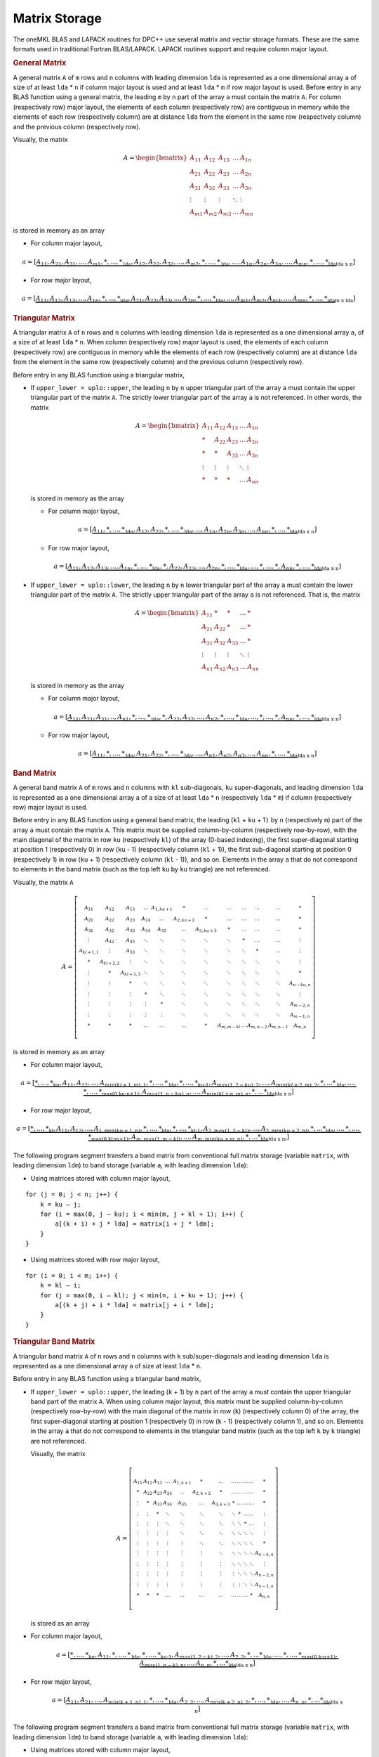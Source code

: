 .. SPDX-FileCopyrightText: 2019-2020 Intel Corporation
..
.. SPDX-License-Identifier: CC-BY-4.0

.. _matrix-storage:

Matrix Storage
==============


.. container::


   The oneMKL BLAS and LAPACK routines for DPC++ use several matrix and
   vector storage formats. These are the same formats used in
   traditional Fortran BLAS/LAPACK. LAPACK routines support and require
   column major layout.

   .. container:: section

      .. rubric:: General Matrix
         :name: general-matrix
         :class: sectiontitle

      A general matrix ``A`` of ``m`` rows and ``n`` columns with
      leading dimension ``lda`` is represented as a one dimensional
      array ``a`` of size of at least ``lda`` \* ``n`` if column major
      layout is used and at least ``lda`` \* ``m`` if row major layout
      is used.  Before entry in any BLAS function using a general
      matrix, the leading ``m`` by ``n`` part of the array ``a`` must
      contain the matrix ``A``. For column (respectively row) major
      layout, the elements of each column (respectively row) are
      contiguous in memory while the elements of each row
      (respectively column) are at distance ``lda`` from the element
      in the same row (respectively column) and the previous column
      (respectively row).

      Visually, the matrix

      .. math::
            
         A = \begin{bmatrix}
             A_{11} & A_{12} & A_{13} & \ldots & A_{1n}\\
             A_{21} & A_{22} & A_{23} & \ldots & A_{2n}\\
             A_{31} & A_{32} & A_{33} & \ldots & A_{3n}\\
             \vdots & \vdots & \vdots & \ddots & \vdots\\
             A_{m1} & A_{m2} & A_{m3} & \ldots & A_{mn}
             \end{bmatrix}

      is stored in memory as an array

      - For column major layout,

      .. math::
         
         \scriptstyle a = 
            [\underbrace{\underbrace{A_{11},A_{21},A_{31},...,A_{m1},*,...,*}_\text{lda},
                         \underbrace{A_{12},A_{22},A_{32},...,A_{m2},*,...,*}_\text{lda},
                         ...,
                         \underbrace{A_{1n},A_{2n},A_{3n},...,A_{mn},*,...,*}_\text{lda}}
                         _\text{lda x n}]
      
      - For row major layout,

      .. math::
         
         \scriptstyle a = 
            [\underbrace{\underbrace{A_{11},A_{12},A_{13},...,A_{1n},*,...,*}_\text{lda},
                         \underbrace{A_{21},A_{22},A_{23},...,A_{2n},*,...,*}_\text{lda},
                         ...,
                         \underbrace{A_{m1},A_{m2},A_{m3},...,A_{mn},*,...,*}_\text{lda}}
                         _\text{m x lda}]

   .. container:: section

      .. rubric:: Triangular Matrix
         :name: triangular-matrix
         :class: sectiontitle

      A triangular matrix ``A`` of ``n`` rows and ``n`` columns with
      leading dimension ``lda`` is represented as a one dimensional
      array ``a``, of a size of at least ``lda`` \* ``n``. When column
      (respectively row) major layout is used, the elements of each
      column (respectively row) are contiguous in memory while the
      elements of each row (respectively column) are at distance
      ``lda`` from the element in the same row (respectively column)
      and the previous column (respectively row).

      Before entry in any BLAS function using a triangular matrix,

      -  If ``upper_lower = uplo::upper``, the leading ``n`` by ``n``
         upper triangular part of the array ``a`` must contain the upper
         triangular part of the matrix ``A``. The strictly lower
         triangular part of the array ``a`` is not referenced. In other
         words, the matrix

         .. math::

            A = \begin{bmatrix}
                A_{11} & A_{12} & A_{13} & \ldots & A_{1n}\\
                *      & A_{22} & A_{23} & \ldots & A_{2n}\\
                *      & *      & A_{33} & \ldots & A_{3n}\\
                \vdots & \vdots & \vdots & \ddots & \vdots\\
                *      & *      & *      & \ldots & A_{nn}
                \end{bmatrix}

         is stored in memory as the array

         - For column major layout,

         .. math::
            
            \scriptstyle a = 
               [\underbrace{\underbrace{A_{11},*,...,*}_\text{lda},
                            \underbrace{A_{12},A_{22},*,...,*}_\text{lda},
                            ...,
                            \underbrace{A_{1n},A_{2n},A_{3n},...,A_{nn},*,...,*}_\text{lda}}
                            _\text{lda x n}]

         - For row major layout,

         .. math::
            
            \scriptstyle a = 
               [\underbrace{\underbrace{A_{11},A_{12},A_{13},...,A_{1n},*,...,*}_\text{lda},
                            \underbrace{*,A_{22},A_{23},...,A_{2n},*,...,*}_\text{lda},
                            ...,
                            \underbrace{*,...,*,A_{nn},*,...,*}_\text{lda}}
                            _\text{lda x n}]

      -  If ``upper_lower = uplo::lower``, the leading ``n`` by ``n``
         lower triangular part of the array ``a`` must contain the lower
         triangular part of the matrix ``A``. The strictly upper
         triangular part of the array ``a`` is not referenced. That is,
         the matrix

         .. math::

            A = \begin{bmatrix}
                A_{11} & *      & *      & \ldots & *     \\
                A_{21} & A_{22} & *      & \ldots & *     \\
                A_{31} & A_{32} & A_{33} & \ldots & *     \\
                \vdots & \vdots & \vdots & \ddots & \vdots\\
                A_{n1} & A_{n2} & A_{n3} & \ldots & A_{nn}
                \end{bmatrix}

         is stored in memory as the array

         - For column major layout,
      
         .. math::
                  
            \scriptstyle a = 
               [\underbrace{\underbrace{A_{11},A_{21},A_{31},..,A_{n1},*,...,*}_\text{lda},
                            \underbrace{*,A_{22},A_{32},...,A_{n2},*,...,*}_\text{lda},
                            ...,
                            \underbrace{*,...,*,A_{nn},*,...,*}_\text{lda}}
                            _\text{lda x n}]

         - For row major layout,

         .. math::
                  
            \scriptstyle a = 
               [\underbrace{\underbrace{A_{11},*,...,*}_\text{lda},
                            \underbrace{A_{21},A_{22},*,...,*}_\text{lda},
                            ...,
                            \underbrace{A_{n1},A_{n2},A_{n3},...,A_{nn},*,...,*}_\text{lda}}
                            _\text{lda x n}]

   .. container:: section

      .. rubric:: Band Matrix
         :name: band-matrix
         :class: sectiontitle

      A general band matrix ``A`` of ``m`` rows and ``n`` columns with
      ``kl`` sub-diagonals, ``ku`` super-diagonals, and leading
      dimension ``lda`` is represented as a one dimensional array
      ``a`` of a size of at least ``lda`` \* ``n`` (respectively
      ``lda`` \* ``m``) if column (respectively row) major layout is
      used.

      Before entry in any BLAS function using a general band matrix,
      the leading (``kl`` + ``ku`` + 1\ ``)`` by ``n`` (respectively
      ``m``) part of the array ``a`` must contain the matrix
      ``A``. This matrix must be supplied column-by-column
      (respectively row-by-row), with the main diagonal of the matrix
      in row ``ku`` (respectively ``kl``) of the array (0-based
      indexing), the first super-diagonal starting at position 1
      (respectively 0) in row (``ku`` - 1) (respectively column
      (``kl`` + 1)), the first sub-diagonal starting at position 0
      (respectively 1) in row (``ku`` + 1) (respectively column
      (``kl`` - 1)), and so on. Elements in the array ``a`` that do
      not correspond to elements in the band matrix (such as the top
      left ``ku`` by ``ku`` triangle) are not referenced.

      Visually, the matrix ``A``

      .. math::

         A = \left[\begin{smallmatrix}
             A_{11}     & A_{12}     & A_{13}     & \ldots & A_{1,ku+1} & *          & \ldots     & \ldots     & \ldots & \ldots    & \ldots    & *         \\
             A_{21}     & A_{22}     & A_{23}     & A_{24} & \ldots     & A_{2,ku+2} & *          & \ldots     & \ldots & \ldots    & \ldots    & *         \\
             A_{31}     & A_{32}     & A_{33}     & A_{34} & A_{35}     & \ldots     & A_{3,ku+3} & *          & \ldots & \ldots    & \ldots    & *         \\
             \vdots     & A_{42}     & A_{43}     & \ddots & \ddots     & \ddots     & \ddots     & \ddots     & *      & \ldots    & \ldots    & \vdots    \\
             A_{kl+1,1} & \vdots     & A_{53}     & \ddots & \ddots     & \ddots     & \ddots     & \ddots     & \ddots & *         & \ldots    & \vdots    \\
             *          & A_{kl+2,2} & \vdots     & \ddots & \ddots     & \ddots     & \ddots     & \ddots     & \ddots & \ddots    & \ddots    & \vdots    \\
             \vdots     & *          & A_{kl+3,3} & \ddots & \ddots     & \ddots     & \ddots     & \ddots     & \ddots & \ddots    & \ddots    & *         \\
             \vdots     & \vdots     & *          & \ddots & \ddots     & \ddots     & \ddots     & \ddots     & \ddots & \ddots    & \ddots    & A_{n-ku,n}\\
             \vdots     & \vdots     & \vdots     & *      & \ddots     & \ddots     & \ddots     & \ddots     & \ddots & \ddots    & \ddots    & \vdots    \\
             \vdots     & \vdots     & \vdots     & \vdots & *          & \ddots     & \ddots     & \ddots     & \ddots & \ddots    & \ddots    & A_{m-2,n} \\
             \vdots     & \vdots     & \vdots     & \vdots & \vdots     & \ddots     & \ddots     & \ddots     & \ddots & \ddots    & \ddots    & A_{m-1,n} \\
             *          & *          & *          & \ldots & \ldots     & \ldots     & *          & A_{m,m-kl} & \ldots & A_{m,n-2} & A_{m,n-1} & A_{m,n} 
             \end{smallmatrix}\right]


      is stored in memory as an array

      - For column major layout,
        
      .. math::
               
         \scriptscriptstyle a = 
            [\underbrace{
             \underbrace{\underbrace{*,...,*}_\text{ku},A_{11}, A_{12},...,A_{min(kl+1,m),1},*,...,*}_\text{lda},
             \underbrace{\underbrace{*,...,*}_\text{ku-1},A_{max(1,2-ku),2},...,A_{min(kl+2,m),2},*,...*}_\text{lda},
             ...,
             \underbrace{\underbrace{*,...,*}_\text{max(0,ku-n+1)},A_{max(1,n-ku),n},...,A_{min(kl+n,m),n},*,...*}_\text{lda}
             }_\text{lda x n}]


      - For row major layout,

      .. math::
               
         \scriptscriptstyle a = 
            [\underbrace{
             \underbrace{\underbrace{*,...,*}_\text{kl},A_{11}, A_{12},...,A_{1,min(ku+1,n)},*,...,*}_\text{lda},
             \underbrace{\underbrace{*,...,*}_\text{kl-1},A_{2,max(1,2-kl)},...,A_{2,min(ku+2,n)},*,...*}_\text{lda},
             ...,
             \underbrace{\underbrace{*,...,*}_\text{max(0,kl-m+1)},A_{m,max(1,m-kl)},...,A_{m,min(ku+m,n)},*,...*}_\text{lda}
             }_\text{lda x m}]

      The following program segment transfers a band matrix from
      conventional full matrix storage (variable ``matrix``, with
      leading dimension ``ldm``) to band storage (variable ``a``, with
      leading dimension ``lda``):


      - Using matrices stored with column major layout,
        
      ::

         for (j = 0; j < n; j++) {
             k = ku – j;
             for (i = max(0, j – ku); i < min(m, j + kl + 1); i++) {
                 a[(k + i) + j * lda] = matrix[i + j * ldm];
             }
         }

      - Using matrices stored with row major layout,

      ::

         for (i = 0; i < m; i++) {
             k = kl – i;
             for (j = max(0, i – kl); j < min(n, i + ku + 1); j++) {
                 a[(k + j) + i * lda] = matrix[j + i * ldm];
             }
         }
        

   .. container:: section

      .. rubric:: Triangular Band Matrix
         :name: triangular-band-matrix
         :class: sectiontitle

      A triangular band matrix ``A`` of ``n`` rows and ``n`` columns
      with ``k`` sub/super-diagonals and leading dimension ``lda`` is
      represented as a one dimensional array ``a`` of size at least
      ``lda`` \* ``n``.

      Before entry in any BLAS function using a triangular band matrix,


      - If ``upper_lower = uplo::upper``, the leading (``k`` + 1) by ``n``
        part of the array ``a`` must contain the upper
        triangular band part of the matrix ``A``. When using column
        major layout, this matrix must be supplied column-by-column
        (respectively row-by-row) with the main diagonal of the
        matrix in row (``k``) (respectively column 0) of the array,
        the first super-diagonal starting at position 1
        (respectively 0) in row (``k`` - 1) (respectively column 1),
        and so on. Elements in the array ``a`` that do not correspond
        to elements in the triangular band matrix (such as the top
        left ``k`` by ``k`` triangle) are not referenced.

        Visually, the matrix

        .. math::

           A = \left[\begin{smallmatrix}
               A_{11}     & A_{12}     & A_{13}     & \ldots & A_{1,k+1} & *          & \ldots      & \ldots     & \ldots & \ldots    & \ldots    & *         \\
               *          & A_{22}     & A_{23}     & A_{24} & \ldots     & A_{2,k+2} & *           & \ldots     & \ldots & \ldots    & \ldots    & *         \\
               \vdots     & *          & A_{33}     & A_{34} & A_{35}     & \ldots     & A_{3,k+3}  & *          & \ldots & \ldots    & \ldots    & *         \\
               \vdots     & \vdots     & *          & \ddots & \ddots     & \ddots     & \ddots     & \ddots     & *      & \ldots    & \ldots    & \vdots    \\
               \vdots     & \vdots     & \vdots     & \ddots & \ddots     & \ddots     & \ddots     & \ddots     & \ddots & *         & \ldots    & \vdots    \\
               \vdots     & \vdots     & \vdots     & \vdots & \ddots     & \ddots     & \ddots     & \ddots     & \ddots & \ddots    & \ddots    & \vdots    \\
               \vdots     & \vdots     & \vdots     & \vdots & \vdots     & \ddots     & \ddots     & \ddots     & \ddots & \ddots    & \ddots    & *         \\
               \vdots     & \vdots     & \vdots     & \vdots & \vdots     & \vdots     & \ddots     & \ddots     & \ddots & \ddots    & \ddots    & A_{n-k,n}\\
               \vdots     & \vdots     & \vdots     & \vdots & \vdots     & \vdots     & \vdots     & \ddots     & \ddots & \ddots    & \ddots    & \vdots    \\
               \vdots     & \vdots     & \vdots     & \vdots & \vdots     & \vdots     & \vdots     & \vdots     & \ddots & \ddots    & \ddots    & A_{n-2,n} \\
               \vdots     & \vdots     & \vdots     & \vdots & \vdots     & \vdots     & \vdots     & \vdots     & \vdots & \ddots    & \ddots    & A_{n-1,n} \\
               *          & *          & *          & \ldots & \ldots     & \ldots     & \ldots     & \ldots     & \ldots & \ldots    & *         & A_{n,n} 
               \end{smallmatrix}\right]

        is stored as an array

      .. container:: fignone
                            
         - For column major layout,
                
            .. math::
                     
               \scriptstyle a = 
                  [\underbrace{
                   \underbrace{\underbrace{*,...,*}_\text{ku},A_{11},*,...,*}_\text{lda},
                   \underbrace{\underbrace{*,...,*}_\text{ku-1},A_{max(1,2-k),2},...,A_{2,2},*,...*}_\text{lda},
                   ...,
                   \underbrace{\underbrace{*,...,*}_\text{max(0,k-n+1)},A_{max(1,n-k),n},...,A_{n,n},*,...*}_\text{lda}
                   }_\text{lda x n}]


         - For row major layout,
            
            .. math::
                     
               \scriptstyle a = 
                  [\underbrace{
                   \underbrace{A_{11},A_{21},...,A_{min(k+1,n),1},*,...,*}_\text{lda},
                   \underbrace{A_{2,2},...,A_{min(k+2,n),2},*,...,*}_\text{lda},
                   ...,
                   \underbrace{A_{n,n},*,...*}_\text{lda}
                   }_\text{lda x n}]

         The following program segment transfers a band matrix from
         conventional full matrix storage (variable ``matrix``, with
         leading dimension ``ldm``) to band storage (variable ``a``,
         with leading dimension ``lda``):

         - Using matrices stored with column major layout,

         ::

            for (j = 0; j < n; j++) {
                m = k – j;
                for (i = max(0, j – k); i <= j; i++) {
                    a[(m + i) + j * lda] = matrix[i + j * ldm];
                }
            }

         - Using matrices stored with row major layout,

         ::

            for (i = 0; i < n; i++) {
                m = –i;
                for (j = i; j < min(n, i + k + 1); j++) {
                    a[(m + j) + i * lda] = matrix[j + i * ldm];
                }
            }

      - If ``upper_lower = uplo::lower``, the leading (``k`` + 1) by ``n``
        part of the array ``a`` must contain the upper triangular
        band part of the matrix ``A``. This matrix must be supplied
        column-by-column with the main diagonal of the matrix in row 0
        of the array, the first sub-diagonal starting at position 0 in
        row 1, and so on. Elements in the array ``a`` that do not
        correspond to elements in the triangular band matrix (such as
        the bottom right ``k`` by ``k`` triangle) are not referenced.

        That is, the matrix

        .. math::

           A = \left[\begin{smallmatrix}
               A_{11}     & *          & \ldots     & \ldots & \ldots     & \ldots    & \ldots     & \ldots     & \ldots & \ldots    & \ldots    & *         \\
               A_{21}     & A_{22}     & *          & \ldots & \ldots     & \ldots    & \ldots     & \ldots     & \ldots & \ldots    & \ldots    & *         \\
               A_{31}     & A_{32}     & A_{33}     & *      & \ldots     & \ldots    & \ldots     & \ldots     & \ldots & \ldots    & \ldots    & *         \\
               \vdots     & A_{42}     & A_{43}     & \ddots & \ddots     & \ldots    & \ldots     & \ldots     & \ldots & \ldots    & \ldots    & \vdots    \\
               A_{k+1,1}  & \vdots     & A_{53}     & \ddots & \ddots     & \ddots    & \ldots     & \ldots     & \ldots & \ldots    & \ldots    & \vdots    \\
               *          & A_{k+2,2}  & \vdots     & \ddots & \ddots     & \ddots    & \ddots     & \ldots     & \ldots & \ldots    & \ldots    & \vdots    \\
               \vdots     & *          & A_{k+3,3}  & \ddots & \ddots     & \ddots    & \ddots     & \ddots     & \ldots & \ldots    & \ldots    & \vdots    \\
               \vdots     & \vdots     & *          & \ddots & \ddots     & \ddots    & \ddots     & \ddots     & \ddots & \ldots    & \ldots    & \vdots    \\
               \vdots     & \vdots     & \vdots     & *      & \ddots     & \ddots    & \ddots     & \ddots     & \ddots & \ddots    & \ldots    & \vdots    \\
               \vdots     & \vdots     & \vdots     & \vdots & *          & \ddots    & \ddots     & \ddots     & \ddots & \ddots    & \ddots    & \vdots    \\
               \vdots     & \vdots     & \vdots     & \vdots & \vdots     & \ddots    & \ddots     & \ddots     & \ddots & \ddots    & \ddots    & *         \\
               *          & *          & *          & \ldots & \ldots     & \ldots    & *          & A_{n,n-k}  & \ldots & A_{n,n-2} & A_{n,n-1} & A_{n,n} 
               \end{smallmatrix}\right]


        is stored as the array


      .. container:: fignone

         - For column major layout,

           .. math::
                    
              \scriptstyle a = 
                 [\underbrace{
                  \underbrace{A_{11},A_{21},...,A_{min(k+1,n),1},*,...,*}_\text{lda},
                  \underbrace{A_{2,2},...,A_{min(k+2,n),2},*,...,*}_\text{lda},
                  ...,
                  \underbrace{A_{n,n},*,...*}_\text{lda}
                  }_\text{lda x n}]

         - For row major layout,
        
            .. math::
                     
               \scriptstyle a = 
                  [\underbrace{
                   \underbrace{\underbrace{*,...,*}_\text{k},A_{11},*,...,*}_\text{lda},
                   \underbrace{\underbrace{*,...,*}_\text{k-1},A_{max(1,2-k),2},...,A_{2,2},*,...*}_\text{lda},
                   ...,
                   \underbrace{\underbrace{*,...,*}_\text{max(0,k-n+1)},A_{max(1,n-k),n},...,A_{n,n},*,...*}_\text{lda}
                   }_\text{lda x n}]


         The following program segment transfers a band matrix from
         conventional full matrix storage (variable ``matrix``, with
         leading dimension ``ldm``) to band storage (variable ``a``,
         with leading dimension ``lda``):

         - Using matrices stored with column major layout,
           
         ::

            for (j = 0; j < n; j++) {
                m = –j;
                for (i = j; i < min(n, j + k + 1); i++) {
                    a[(m + i) + j * lda] = matrix[i + j * ldm];
                }
            }

         - Using matrices stored with row major layout,

         ::

            for (i = 0; i < n; i++) {
                m = k – i;
                for (j = max(0, i – k); j <= i; j++) {
                    a[(m + j) + i * lda] = matrix[j + i * ldm];
                }
            }


   .. container:: section

      .. rubric:: Packed Triangular Matrix
         :name: packed-triangular-matrix
         :class: sectiontitle

      A triangular matrix ``A`` of ``n`` rows and ``n`` columns is
      represented in packed format as a one dimensional array ``a`` of
      size at least (``n``\ \*(``n`` + 1))/2. All elements in the upper
      or lower part of the matrix ``A`` are stored contiguously in the
      array ``a``.

      Before entry in any BLAS function using a triangular packed
      matrix,

      - If ``upper_lower = uplo::upper``, if column (respectively row)
        major layout is used, the first (``n``\ \*(``n`` + 1))/2
        elements in the array ``a`` must contain the upper triangular
        part of the matrix ``A`` packed sequentially, column by column
        (respectively row by row) so that ``a``\ [0] contains ``A``\
        :sub:`11`, ``a``\ [1] and ``a``\ [2] contain ``A``\ :sub:`12`
        and ``A``\ :sub:`22` (respectively ``A``\ :sub:`13`)
        respectively, and so on. Hence, the matrix

        .. math::
              
           A = \begin{bmatrix}
               A_{11} & A_{12} & A_{13} & \ldots & A_{1n}\\
               *      & A_{22} & A_{23} & \ldots & A_{2n}\\
               *      & *      & A_{33} & \ldots & A_{3n}\\
               \vdots & \vdots & \vdots & \ddots & \vdots\\
               *      & *      & *      & \ldots & A_{nn}
               \end{bmatrix}

        is stored as the array

        - For column major layout,

          .. math::
             
             \scriptstyle a = [A_{11},A_{12},A_{22},A_{13},A_{23},A_{33},...,A_{(n-1),n},A_{nn}]

        - For row major layout,

          .. math::
             
             \scriptstyle a = [A_{11},A_{12},A_{13},...,A_{1n},
                  A_{22},A_{23},...,A_{2n},...,
                  A_{(n-1),(n-1)},A_{(n-1),n},A_{nn}]

      - If ``upper_lower = uplo::lower``, if column (respectively row)
        major layout is used, the first (``n``\ \*(``n`` + 1))/2
        elements in the array ``a`` must contain the lower triangular
        part of the matrix ``A`` packed sequentially, column by column
        (row by row) so that ``a``\ [0] contains ``A``\ :sub:`11`,
        ``a``\ [1] and ``a``\ [2] contain ``A``\ :sub:`21` and ``A``\
        :sub:`31` (respectively ``A``\ :sub:`22`) respectively, and so
        on. The matrix

         .. math::
               
            A = \begin{bmatrix}
                A_{11} & *      & *      & \ldots & *     \\
                A_{21} & A_{22} & *      & \ldots & *     \\
                A_{31} & A_{32} & A_{33} & \ldots & *     \\
                \vdots & \vdots & \vdots & \ddots & \vdots\\
                A_{n1} & A_{n2} & A_{n3} & \ldots & A_{nn}
                \end{bmatrix}

         is stored as the array

         - For column major layout,

          .. math::
             
             \scriptstyle a = [A_{11},A_{21},A_{31},...,A_{n1},
                  A_{22},A_{32},...,A_{n2},...,
                  A_{(n-1),(n-1)},A_{n,(n-1)},A_{nn}]

         - For row major layout,

          .. math::
             
             \scriptstyle a = [A_{11},A_{21},A_{22},A_{31},A_{32},A_{33},...,A_{n,(n-1)},A_{nn}]

   .. container:: section

      .. rubric:: Vector
         :name: vector
         :class: sectiontitle

      A vector ``X`` of ``n`` elements with increment ``incx`` is
      represented as a one dimensional array ``x`` of size at least (1 +
      (``n`` - 1) \* abs(``incx``)).

      Visually, the vector

      .. math::
            
            X = (X_{1},X_{2}, X_{3},...,X_{n})

      is stored in memory as an array


      .. math::
               
         \scriptstyle x = [\underbrace{
             \underbrace{X_{1},*,...,*}_\text{incx},
             \underbrace{X_{2},*,...,*}_\text{incx},
             ...,
             \underbrace{X_{n-1},*,...,*}_\text{incx},X_{n}
             }_\text{1 + (n-1) x incx}] \quad if \:incx \:> \:0 

      .. math::
               
         \scriptstyle x = [\underbrace{
             \underbrace{X_{n},*,...,*}_\text{|incx|},
             \underbrace{X_{n-1},*,...,*}_\text{|incx|},
             ...,
             \underbrace{X_{2},*,...,*}_\text{|incx|},X_{1}
             }_\text{1 + (1-n) x incx}] \quad if \:incx \:< \:0 


      **Parent topic:** :ref:`onemkl_dense_linear_algebra`

